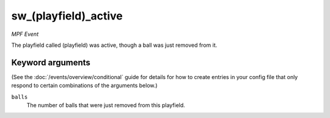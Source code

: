 sw_(playfield)_active
=====================

*MPF Event*

The playfield called (playfield) was active, though a ball
was just removed from it.

Keyword arguments
-----------------

(See the :doc:`/events/overview/conditional` guide for details for how to
create entries in your config file that only respond to certain combinations of
the arguments below.)

``balls``
  The number of balls that were just removed from this playfield.

